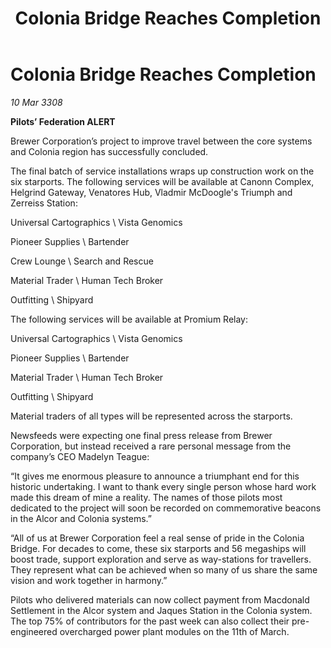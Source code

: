 :PROPERTIES:
:ID:       d27c616d-04c9-4444-81cb-eb5803903f19
:END:
#+title: Colonia Bridge Reaches Completion
#+filetags: :galnet:

* Colonia Bridge Reaches Completion

/10 Mar 3308/

*Pilots’ Federation ALERT* 

Brewer Corporation’s project to improve travel between the core systems and Colonia region has successfully concluded. 

The final batch of service installations wraps up construction work on the six starports. The following services will be available at Canonn Complex, Helgrind Gateway, Venatores Hub, Vladmir McDoogle's Triumph and Zerreiss Station: 

Universal Cartographics \ Vista Genomics 

Pioneer Supplies \ Bartender 

Crew Lounge \ Search and Rescue 

Material Trader \ Human Tech Broker 

Outfitting \ Shipyard 

The following services will be available at Promium Relay: 

Universal Cartographics \ Vista Genomics 

Pioneer Supplies \ Bartender 

Material Trader \ Human Tech Broker 

Outfitting \ Shipyard 

Material traders of all types will be represented across the starports. 

Newsfeeds were expecting one final press release from Brewer Corporation, but instead received a rare personal message from the company’s CEO Madelyn Teague: 

“It gives me enormous pleasure to announce a triumphant end for this historic undertaking. I want to thank every single person whose hard work made this dream of mine a reality. The names of those pilots most dedicated to the project will soon be recorded on commemorative beacons in the Alcor and Colonia systems.” 

“All of us at Brewer Corporation feel a real sense of pride in the Colonia Bridge. For decades to come, these six starports and 56 megaships will boost trade, support exploration and serve as way-stations for travellers. They represent what can be achieved when so many of us share the same vision and work together in harmony.” 

Pilots who delivered materials can now collect payment from Macdonald Settlement in the Alcor system and Jaques Station in the Colonia system. The top 75% of contributors for the past week can also collect their pre-engineered overcharged power plant modules on the 11th of March.
